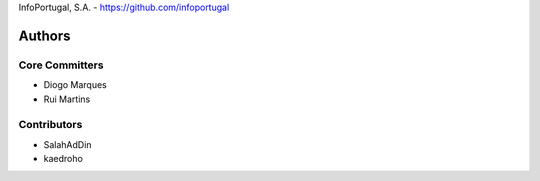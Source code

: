 InfoPortugal, S.A. - https://github.com/infoportugal

Authors
=======

Core Committers
---------------

* Diogo Marques
* Rui Martins


Contributors
------------

* SalahAdDin
* kaedroho

